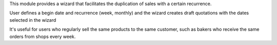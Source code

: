 This module provides a wizard that facilitates the duplication of sales with a
certain recurrence.

User defines a begin date and recurrence (week, monthly) and the wizard creates
draft quotations with the dates selected in the wizard

It's useful for users who regularly sell the same products to the same customer,
such as bakers who receive the same orders from shops every week.
